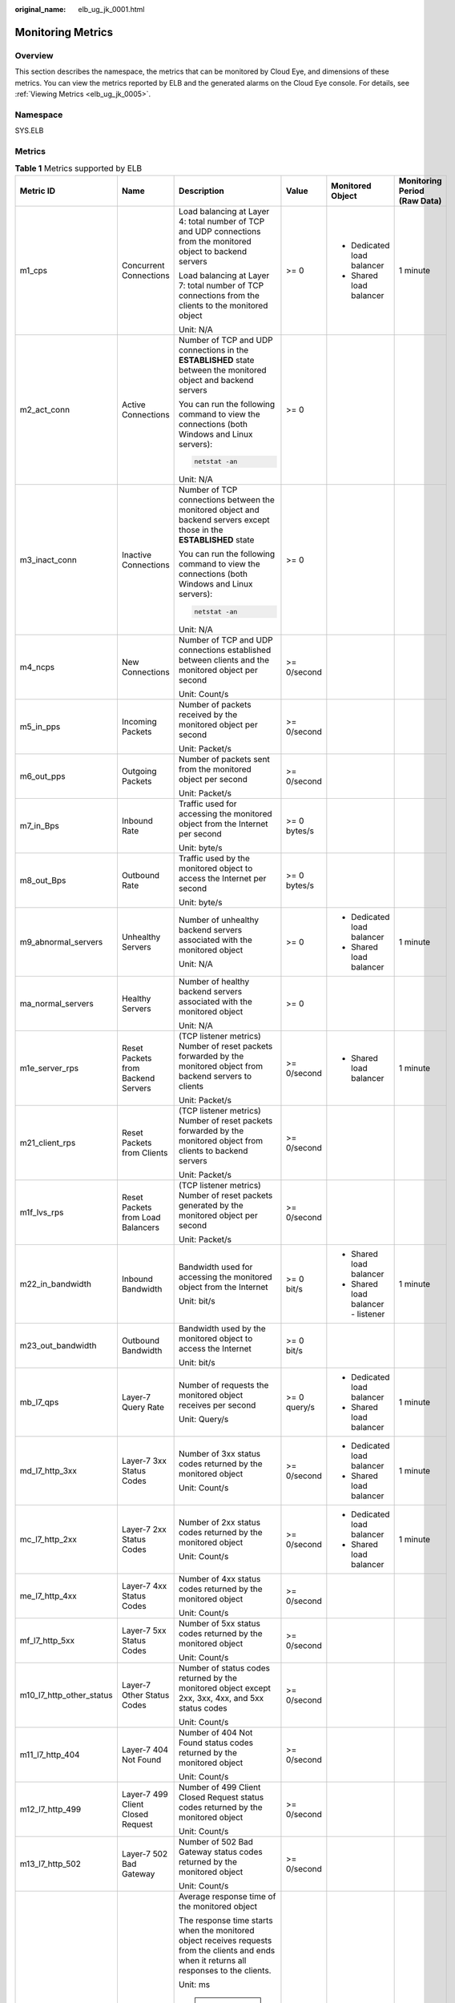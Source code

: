 :original_name: elb_ug_jk_0001.html

.. _elb_ug_jk_0001:

Monitoring Metrics
==================

Overview
--------

This section describes the namespace, the metrics that can be monitored by Cloud Eye, and dimensions of these metrics. You can view the metrics reported by ELB and the generated alarms on the Cloud Eye console. For details, see :ref:`Viewing Metrics <elb_ug_jk_0005>`.

Namespace
---------

SYS.ELB

Metrics
-------

.. table:: **Table 1** Metrics supported by ELB

   +--------------------------+-------------------------------------+----------------------------------------------------------------------------------------------------------------------------------------------------------------------------------------------------------------------------------------------------------+--------------+------------------------------------+----------------------------------+
   | Metric ID                | Name                                | Description                                                                                                                                                                                                                                              | Value        | Monitored Object                   | Monitoring Period **(Raw Data)** |
   +==========================+=====================================+==========================================================================================================================================================================================================================================================+==============+====================================+==================================+
   | m1_cps                   | Concurrent Connections              | Load balancing at Layer 4: total number of TCP and UDP connections from the monitored object to backend servers                                                                                                                                          | >= 0         | -  Dedicated load balancer         | 1 minute                         |
   |                          |                                     |                                                                                                                                                                                                                                                          |              | -  Shared load balancer            |                                  |
   |                          |                                     | Load balancing at Layer 7: total number of TCP connections from the clients to the monitored object                                                                                                                                                      |              |                                    |                                  |
   |                          |                                     |                                                                                                                                                                                                                                                          |              |                                    |                                  |
   |                          |                                     | Unit: N/A                                                                                                                                                                                                                                                |              |                                    |                                  |
   +--------------------------+-------------------------------------+----------------------------------------------------------------------------------------------------------------------------------------------------------------------------------------------------------------------------------------------------------+--------------+------------------------------------+----------------------------------+
   | m2_act_conn              | Active Connections                  | Number of TCP and UDP connections in the **ESTABLISHED** state between the monitored object and backend servers                                                                                                                                          | >= 0         |                                    |                                  |
   |                          |                                     |                                                                                                                                                                                                                                                          |              |                                    |                                  |
   |                          |                                     | You can run the following command to view the connections (both Windows and Linux servers):                                                                                                                                                              |              |                                    |                                  |
   |                          |                                     |                                                                                                                                                                                                                                                          |              |                                    |                                  |
   |                          |                                     | .. code-block::                                                                                                                                                                                                                                          |              |                                    |                                  |
   |                          |                                     |                                                                                                                                                                                                                                                          |              |                                    |                                  |
   |                          |                                     |    netstat -an                                                                                                                                                                                                                                           |              |                                    |                                  |
   |                          |                                     |                                                                                                                                                                                                                                                          |              |                                    |                                  |
   |                          |                                     | Unit: N/A                                                                                                                                                                                                                                                |              |                                    |                                  |
   +--------------------------+-------------------------------------+----------------------------------------------------------------------------------------------------------------------------------------------------------------------------------------------------------------------------------------------------------+--------------+------------------------------------+----------------------------------+
   | m3_inact_conn            | Inactive Connections                | Number of TCP connections between the monitored object and backend servers except those in the **ESTABLISHED** state                                                                                                                                     | >= 0         |                                    |                                  |
   |                          |                                     |                                                                                                                                                                                                                                                          |              |                                    |                                  |
   |                          |                                     | You can run the following command to view the connections (both Windows and Linux servers):                                                                                                                                                              |              |                                    |                                  |
   |                          |                                     |                                                                                                                                                                                                                                                          |              |                                    |                                  |
   |                          |                                     | .. code-block::                                                                                                                                                                                                                                          |              |                                    |                                  |
   |                          |                                     |                                                                                                                                                                                                                                                          |              |                                    |                                  |
   |                          |                                     |    netstat -an                                                                                                                                                                                                                                           |              |                                    |                                  |
   |                          |                                     |                                                                                                                                                                                                                                                          |              |                                    |                                  |
   |                          |                                     | Unit: N/A                                                                                                                                                                                                                                                |              |                                    |                                  |
   +--------------------------+-------------------------------------+----------------------------------------------------------------------------------------------------------------------------------------------------------------------------------------------------------------------------------------------------------+--------------+------------------------------------+----------------------------------+
   | m4_ncps                  | New Connections                     | Number of TCP and UDP connections established between clients and the monitored object per second                                                                                                                                                        | >= 0/second  |                                    |                                  |
   |                          |                                     |                                                                                                                                                                                                                                                          |              |                                    |                                  |
   |                          |                                     | Unit: Count/s                                                                                                                                                                                                                                            |              |                                    |                                  |
   +--------------------------+-------------------------------------+----------------------------------------------------------------------------------------------------------------------------------------------------------------------------------------------------------------------------------------------------------+--------------+------------------------------------+----------------------------------+
   | m5_in_pps                | Incoming Packets                    | Number of packets received by the monitored object per second                                                                                                                                                                                            | >= 0/second  |                                    |                                  |
   |                          |                                     |                                                                                                                                                                                                                                                          |              |                                    |                                  |
   |                          |                                     | Unit: Packet/s                                                                                                                                                                                                                                           |              |                                    |                                  |
   +--------------------------+-------------------------------------+----------------------------------------------------------------------------------------------------------------------------------------------------------------------------------------------------------------------------------------------------------+--------------+------------------------------------+----------------------------------+
   | m6_out_pps               | Outgoing Packets                    | Number of packets sent from the monitored object per second                                                                                                                                                                                              | >= 0/second  |                                    |                                  |
   |                          |                                     |                                                                                                                                                                                                                                                          |              |                                    |                                  |
   |                          |                                     | Unit: Packet/s                                                                                                                                                                                                                                           |              |                                    |                                  |
   +--------------------------+-------------------------------------+----------------------------------------------------------------------------------------------------------------------------------------------------------------------------------------------------------------------------------------------------------+--------------+------------------------------------+----------------------------------+
   | m7_in_Bps                | Inbound Rate                        | Traffic used for accessing the monitored object from the Internet per second                                                                                                                                                                             | >= 0 bytes/s |                                    |                                  |
   |                          |                                     |                                                                                                                                                                                                                                                          |              |                                    |                                  |
   |                          |                                     | Unit: byte/s                                                                                                                                                                                                                                             |              |                                    |                                  |
   +--------------------------+-------------------------------------+----------------------------------------------------------------------------------------------------------------------------------------------------------------------------------------------------------------------------------------------------------+--------------+------------------------------------+----------------------------------+
   | m8_out_Bps               | Outbound Rate                       | Traffic used by the monitored object to access the Internet per second                                                                                                                                                                                   | >= 0 bytes/s |                                    |                                  |
   |                          |                                     |                                                                                                                                                                                                                                                          |              |                                    |                                  |
   |                          |                                     | Unit: byte/s                                                                                                                                                                                                                                             |              |                                    |                                  |
   +--------------------------+-------------------------------------+----------------------------------------------------------------------------------------------------------------------------------------------------------------------------------------------------------------------------------------------------------+--------------+------------------------------------+----------------------------------+
   | m9_abnormal_servers      | Unhealthy Servers                   | Number of unhealthy backend servers associated with the monitored object                                                                                                                                                                                 | >= 0         | -  Dedicated load balancer         | 1 minute                         |
   |                          |                                     |                                                                                                                                                                                                                                                          |              | -  Shared load balancer            |                                  |
   |                          |                                     | Unit: N/A                                                                                                                                                                                                                                                |              |                                    |                                  |
   +--------------------------+-------------------------------------+----------------------------------------------------------------------------------------------------------------------------------------------------------------------------------------------------------------------------------------------------------+--------------+------------------------------------+----------------------------------+
   | ma_normal_servers        | Healthy Servers                     | Number of healthy backend servers associated with the monitored object                                                                                                                                                                                   | >= 0         |                                    |                                  |
   |                          |                                     |                                                                                                                                                                                                                                                          |              |                                    |                                  |
   |                          |                                     | Unit: N/A                                                                                                                                                                                                                                                |              |                                    |                                  |
   +--------------------------+-------------------------------------+----------------------------------------------------------------------------------------------------------------------------------------------------------------------------------------------------------------------------------------------------------+--------------+------------------------------------+----------------------------------+
   | m1e_server_rps           | Reset Packets from Backend Servers  | (TCP listener metrics) Number of reset packets forwarded by the monitored object from backend servers to clients                                                                                                                                         | >= 0/second  | -  Shared load balancer            | 1 minute                         |
   |                          |                                     |                                                                                                                                                                                                                                                          |              |                                    |                                  |
   |                          |                                     | Unit: Packet/s                                                                                                                                                                                                                                           |              |                                    |                                  |
   +--------------------------+-------------------------------------+----------------------------------------------------------------------------------------------------------------------------------------------------------------------------------------------------------------------------------------------------------+--------------+------------------------------------+----------------------------------+
   | m21_client_rps           | Reset Packets from Clients          | (TCP listener metrics) Number of reset packets forwarded by the monitored object from clients to backend servers                                                                                                                                         | >= 0/second  |                                    |                                  |
   |                          |                                     |                                                                                                                                                                                                                                                          |              |                                    |                                  |
   |                          |                                     | Unit: Packet/s                                                                                                                                                                                                                                           |              |                                    |                                  |
   +--------------------------+-------------------------------------+----------------------------------------------------------------------------------------------------------------------------------------------------------------------------------------------------------------------------------------------------------+--------------+------------------------------------+----------------------------------+
   | m1f_lvs_rps              | Reset Packets from Load Balancers   | (TCP listener metrics) Number of reset packets generated by the monitored object per second                                                                                                                                                              | >= 0/second  |                                    |                                  |
   |                          |                                     |                                                                                                                                                                                                                                                          |              |                                    |                                  |
   |                          |                                     | Unit: Packet/s                                                                                                                                                                                                                                           |              |                                    |                                  |
   +--------------------------+-------------------------------------+----------------------------------------------------------------------------------------------------------------------------------------------------------------------------------------------------------------------------------------------------------+--------------+------------------------------------+----------------------------------+
   | m22_in_bandwidth         | Inbound Bandwidth                   | Bandwidth used for accessing the monitored object from the Internet                                                                                                                                                                                      | >= 0 bit/s   | -  Shared load balancer            | 1 minute                         |
   |                          |                                     |                                                                                                                                                                                                                                                          |              | -  Shared load balancer - listener |                                  |
   |                          |                                     | Unit: bit/s                                                                                                                                                                                                                                              |              |                                    |                                  |
   +--------------------------+-------------------------------------+----------------------------------------------------------------------------------------------------------------------------------------------------------------------------------------------------------------------------------------------------------+--------------+------------------------------------+----------------------------------+
   | m23_out_bandwidth        | Outbound Bandwidth                  | Bandwidth used by the monitored object to access the Internet                                                                                                                                                                                            | >= 0 bit/s   |                                    |                                  |
   |                          |                                     |                                                                                                                                                                                                                                                          |              |                                    |                                  |
   |                          |                                     | Unit: bit/s                                                                                                                                                                                                                                              |              |                                    |                                  |
   +--------------------------+-------------------------------------+----------------------------------------------------------------------------------------------------------------------------------------------------------------------------------------------------------------------------------------------------------+--------------+------------------------------------+----------------------------------+
   | mb_l7_qps                | Layer-7 Query Rate                  | Number of requests the monitored object receives per second                                                                                                                                                                                              | >= 0 query/s | -  Dedicated load balancer         | 1 minute                         |
   |                          |                                     |                                                                                                                                                                                                                                                          |              | -  Shared load balancer            |                                  |
   |                          |                                     | Unit: Query/s                                                                                                                                                                                                                                            |              |                                    |                                  |
   +--------------------------+-------------------------------------+----------------------------------------------------------------------------------------------------------------------------------------------------------------------------------------------------------------------------------------------------------+--------------+------------------------------------+----------------------------------+
   | md_l7_http_3xx           | Layer-7 3xx Status Codes            | Number of 3xx status codes returned by the monitored object                                                                                                                                                                                              | >= 0/second  | -  Dedicated load balancer         | 1 minute                         |
   |                          |                                     |                                                                                                                                                                                                                                                          |              | -  Shared load balancer            |                                  |
   |                          |                                     | Unit: Count/s                                                                                                                                                                                                                                            |              |                                    |                                  |
   +--------------------------+-------------------------------------+----------------------------------------------------------------------------------------------------------------------------------------------------------------------------------------------------------------------------------------------------------+--------------+------------------------------------+----------------------------------+
   | mc_l7_http_2xx           | Layer-7 2xx Status Codes            | Number of 2xx status codes returned by the monitored object                                                                                                                                                                                              | >= 0/second  | -  Dedicated load balancer         | 1 minute                         |
   |                          |                                     |                                                                                                                                                                                                                                                          |              | -  Shared load balancer            |                                  |
   |                          |                                     | Unit: Count/s                                                                                                                                                                                                                                            |              |                                    |                                  |
   +--------------------------+-------------------------------------+----------------------------------------------------------------------------------------------------------------------------------------------------------------------------------------------------------------------------------------------------------+--------------+------------------------------------+----------------------------------+
   | me_l7_http_4xx           | Layer-7 4xx Status Codes            | Number of 4xx status codes returned by the monitored object                                                                                                                                                                                              | >= 0/second  |                                    |                                  |
   |                          |                                     |                                                                                                                                                                                                                                                          |              |                                    |                                  |
   |                          |                                     | Unit: Count/s                                                                                                                                                                                                                                            |              |                                    |                                  |
   +--------------------------+-------------------------------------+----------------------------------------------------------------------------------------------------------------------------------------------------------------------------------------------------------------------------------------------------------+--------------+------------------------------------+----------------------------------+
   | mf_l7_http_5xx           | Layer-7 5xx Status Codes            | Number of 5xx status codes returned by the monitored object                                                                                                                                                                                              | >= 0/second  |                                    |                                  |
   |                          |                                     |                                                                                                                                                                                                                                                          |              |                                    |                                  |
   |                          |                                     | Unit: Count/s                                                                                                                                                                                                                                            |              |                                    |                                  |
   +--------------------------+-------------------------------------+----------------------------------------------------------------------------------------------------------------------------------------------------------------------------------------------------------------------------------------------------------+--------------+------------------------------------+----------------------------------+
   | m10_l7_http_other_status | Layer-7 Other Status Codes          | Number of status codes returned by the monitored object except 2xx, 3xx, 4xx, and 5xx status codes                                                                                                                                                       | >= 0/second  |                                    |                                  |
   |                          |                                     |                                                                                                                                                                                                                                                          |              |                                    |                                  |
   |                          |                                     | Unit: Count/s                                                                                                                                                                                                                                            |              |                                    |                                  |
   +--------------------------+-------------------------------------+----------------------------------------------------------------------------------------------------------------------------------------------------------------------------------------------------------------------------------------------------------+--------------+------------------------------------+----------------------------------+
   | m11_l7_http_404          | Layer-7 404 Not Found               | Number of 404 Not Found status codes returned by the monitored object                                                                                                                                                                                    | >= 0/second  |                                    |                                  |
   |                          |                                     |                                                                                                                                                                                                                                                          |              |                                    |                                  |
   |                          |                                     | Unit: Count/s                                                                                                                                                                                                                                            |              |                                    |                                  |
   +--------------------------+-------------------------------------+----------------------------------------------------------------------------------------------------------------------------------------------------------------------------------------------------------------------------------------------------------+--------------+------------------------------------+----------------------------------+
   | m12_l7_http_499          | Layer-7 499 Client Closed Request   | Number of 499 Client Closed Request status codes returned by the monitored object                                                                                                                                                                        | >= 0/second  |                                    |                                  |
   |                          |                                     |                                                                                                                                                                                                                                                          |              |                                    |                                  |
   |                          |                                     | Unit: Count/s                                                                                                                                                                                                                                            |              |                                    |                                  |
   +--------------------------+-------------------------------------+----------------------------------------------------------------------------------------------------------------------------------------------------------------------------------------------------------------------------------------------------------+--------------+------------------------------------+----------------------------------+
   | m13_l7_http_502          | Layer-7 502 Bad Gateway             | Number of 502 Bad Gateway status codes returned by the monitored object                                                                                                                                                                                  | >= 0/second  |                                    |                                  |
   |                          |                                     |                                                                                                                                                                                                                                                          |              |                                    |                                  |
   |                          |                                     | Unit: Count/s                                                                                                                                                                                                                                            |              |                                    |                                  |
   +--------------------------+-------------------------------------+----------------------------------------------------------------------------------------------------------------------------------------------------------------------------------------------------------------------------------------------------------+--------------+------------------------------------+----------------------------------+
   | m14_l7_rt                | Average Layer-7 Response Time       | Average response time of the monitored object                                                                                                                                                                                                            | >= 0 ms      |                                    |                                  |
   |                          |                                     |                                                                                                                                                                                                                                                          |              |                                    |                                  |
   |                          |                                     | The response time starts when the monitored object receives requests from the clients and ends when it returns all responses to the clients.                                                                                                             |              |                                    |                                  |
   |                          |                                     |                                                                                                                                                                                                                                                          |              |                                    |                                  |
   |                          |                                     | Unit: ms                                                                                                                                                                                                                                                 |              |                                    |                                  |
   |                          |                                     |                                                                                                                                                                                                                                                          |              |                                    |                                  |
   |                          |                                     | .. note::                                                                                                                                                                                                                                                |              |                                    |                                  |
   |                          |                                     |                                                                                                                                                                                                                                                          |              |                                    |                                  |
   |                          |                                     |    The average response time it takes to establish a WebSocket connection may be very high. This metric cannot be used as a reference.                                                                                                                   |              |                                    |                                  |
   +--------------------------+-------------------------------------+----------------------------------------------------------------------------------------------------------------------------------------------------------------------------------------------------------------------------------------------------------+--------------+------------------------------------+----------------------------------+
   | m15_l7_upstream_4xx      | 4xx Status Codes Backend            | Number of 4xx status codes returned by the monitored object                                                                                                                                                                                              | >= 0/second  | -  Dedicated load balancer         | 1 minute                         |
   |                          |                                     |                                                                                                                                                                                                                                                          |              | -  Shared load balancer            |                                  |
   |                          |                                     | Unit: Count/s                                                                                                                                                                                                                                            |              |                                    |                                  |
   +--------------------------+-------------------------------------+----------------------------------------------------------------------------------------------------------------------------------------------------------------------------------------------------------------------------------------------------------+--------------+------------------------------------+----------------------------------+
   | m16_l7_upstream_5xx      | 5xx Status Codes Backend            | Number of 5xx status codes returned by the monitored object                                                                                                                                                                                              | >= 0/second  |                                    |                                  |
   |                          |                                     |                                                                                                                                                                                                                                                          |              |                                    |                                  |
   |                          |                                     | Unit: Count/s                                                                                                                                                                                                                                            |              |                                    |                                  |
   +--------------------------+-------------------------------------+----------------------------------------------------------------------------------------------------------------------------------------------------------------------------------------------------------------------------------------------------------+--------------+------------------------------------+----------------------------------+
   | m17_l7_upstream_rt       | Average Server Response Time        | Average response time of backend servers                                                                                                                                                                                                                 | >= 0 ms      |                                    |                                  |
   |                          |                                     |                                                                                                                                                                                                                                                          |              |                                    |                                  |
   |                          |                                     | The response time starts when the monitored object routes the requests to the backend server and ends when the monitored object receives a response from the backend server.                                                                             |              |                                    |                                  |
   |                          |                                     |                                                                                                                                                                                                                                                          |              |                                    |                                  |
   |                          |                                     | Unit: ms                                                                                                                                                                                                                                                 |              |                                    |                                  |
   |                          |                                     |                                                                                                                                                                                                                                                          |              |                                    |                                  |
   |                          |                                     | .. note::                                                                                                                                                                                                                                                |              |                                    |                                  |
   |                          |                                     |                                                                                                                                                                                                                                                          |              |                                    |                                  |
   |                          |                                     |    The average response time it takes to establish a WebSocket connection may be very high. This metric cannot be used as a reference.                                                                                                                   |              |                                    |                                  |
   +--------------------------+-------------------------------------+----------------------------------------------------------------------------------------------------------------------------------------------------------------------------------------------------------------------------------------------------------+--------------+------------------------------------+----------------------------------+
   | l7_con_usage             | Layer-7 Concurrent Connection Usage | Ratio of HTTP and HTTPS connections established between the monitored object and backend servers per second, to the maximum number of concurrent connections allowed per second                                                                          | >= 0%        | Dedicated load balancer            | 1 minute                         |
   |                          |                                     |                                                                                                                                                                                                                                                          |              |                                    |                                  |
   |                          |                                     | Unit: percent (%)                                                                                                                                                                                                                                        |              |                                    |                                  |
   +--------------------------+-------------------------------------+----------------------------------------------------------------------------------------------------------------------------------------------------------------------------------------------------------------------------------------------------------+--------------+------------------------------------+----------------------------------+
   | l7_in_bps_usage          | Layer-7 Inbound Bandwidth Usage     | Ratio of the bandwidth that the monitored object uses to return response to clients over HTTP and HTTPS, to the maximum outbound bandwidth allowed                                                                                                       | >= 0%        |                                    |                                  |
   |                          |                                     |                                                                                                                                                                                                                                                          |              |                                    |                                  |
   |                          |                                     | Unit: percent (%)                                                                                                                                                                                                                                        |              |                                    |                                  |
   |                          |                                     |                                                                                                                                                                                                                                                          |              |                                    |                                  |
   |                          |                                     | .. caution::                                                                                                                                                                                                                                             |              |                                    |                                  |
   |                          |                                     |                                                                                                                                                                                                                                                          |              |                                    |                                  |
   |                          |                                     |    CAUTION:                                                                                                                                                                                                                                              |              |                                    |                                  |
   |                          |                                     |    If the inbound bandwidth usage reaches 100%, the load balancer performance has reached the upper limit. If the inbound bandwidth keeps higher than the bandwidth that the load balancer can provide, the service availability cannot be guaranteed.   |              |                                    |                                  |
   +--------------------------+-------------------------------------+----------------------------------------------------------------------------------------------------------------------------------------------------------------------------------------------------------------------------------------------------------+--------------+------------------------------------+----------------------------------+
   | l7_out_bps_usage         | Layer-7 Outbound Bandwidth Usage    | Ratio of the bandwidth that the monitored object uses to return response to clients over HTTP and HTTPS, to the maximum outbound bandwidth allowed                                                                                                       | >= 0%        |                                    |                                  |
   |                          |                                     |                                                                                                                                                                                                                                                          |              |                                    |                                  |
   |                          |                                     | Unit: percent (%)                                                                                                                                                                                                                                        |              |                                    |                                  |
   |                          |                                     |                                                                                                                                                                                                                                                          |              |                                    |                                  |
   |                          |                                     | .. caution::                                                                                                                                                                                                                                             |              |                                    |                                  |
   |                          |                                     |                                                                                                                                                                                                                                                          |              |                                    |                                  |
   |                          |                                     |    CAUTION:                                                                                                                                                                                                                                              |              |                                    |                                  |
   |                          |                                     |    If the outbound bandwidth usage reaches 100%, the load balancer performance has reached the upper limit. If the outbound bandwidth keeps higher than the bandwidth that the load balancer can provide, the service availability cannot be guaranteed. |              |                                    |                                  |
   +--------------------------+-------------------------------------+----------------------------------------------------------------------------------------------------------------------------------------------------------------------------------------------------------------------------------------------------------+--------------+------------------------------------+----------------------------------+
   | l7_ncps_usage            | Layer-7 New Connection Usage        | Ratio of HTTP and HTTPS connections established between clients and the monitored object per second, to the maximum number of new connections allowed per second                                                                                         | >= 0%        |                                    |                                  |
   |                          |                                     |                                                                                                                                                                                                                                                          |              |                                    |                                  |
   |                          |                                     | Unit: percent (%)                                                                                                                                                                                                                                        |              |                                    |                                  |
   +--------------------------+-------------------------------------+----------------------------------------------------------------------------------------------------------------------------------------------------------------------------------------------------------------------------------------------------------+--------------+------------------------------------+----------------------------------+
   | l7_qps_usage             | Layer 7 QPS Usage                   | Ratio of HTTP and HTTPS queries per second on the monitored object, to the maximum number of queries allowed per second                                                                                                                                  | >= 0%        |                                    |                                  |
   |                          |                                     |                                                                                                                                                                                                                                                          |              |                                    |                                  |
   |                          |                                     | Unit: percent (%)                                                                                                                                                                                                                                        |              |                                    |                                  |
   +--------------------------+-------------------------------------+----------------------------------------------------------------------------------------------------------------------------------------------------------------------------------------------------------------------------------------------------------+--------------+------------------------------------+----------------------------------+
   | l4_con_usage             | Layer-4 Concurrent Connection Usage | Ratio of TCP and UDP connections established between the monitored object and backend servers per second, to the maximum number of concurrent connections allowed per second                                                                             | >= 0%        | Dedicated load balancer            | 1 minute                         |
   |                          |                                     |                                                                                                                                                                                                                                                          |              |                                    |                                  |
   |                          |                                     | Unit: percent (%)                                                                                                                                                                                                                                        |              |                                    |                                  |
   +--------------------------+-------------------------------------+----------------------------------------------------------------------------------------------------------------------------------------------------------------------------------------------------------------------------------------------------------+--------------+------------------------------------+----------------------------------+
   | l4_in_bps_usage          | Layer-4 Inbound Bandwidth Usage     | Ratio of the bandwidth that the monitored object uses to receive requests from clients over TCP and UDP, to the maximum inbound bandwidth allowed                                                                                                        | >= 0%        |                                    |                                  |
   |                          |                                     |                                                                                                                                                                                                                                                          |              |                                    |                                  |
   |                          |                                     | Unit: percent (%)                                                                                                                                                                                                                                        |              |                                    |                                  |
   |                          |                                     |                                                                                                                                                                                                                                                          |              |                                    |                                  |
   |                          |                                     | .. caution::                                                                                                                                                                                                                                             |              |                                    |                                  |
   |                          |                                     |                                                                                                                                                                                                                                                          |              |                                    |                                  |
   |                          |                                     |    CAUTION:                                                                                                                                                                                                                                              |              |                                    |                                  |
   |                          |                                     |    If the inbound bandwidth usage reaches 100%, the load balancer performance has reached the upper limit. If the inbound bandwidth keeps higher than the bandwidth that the load balancer can provide, the service availability cannot be guaranteed.   |              |                                    |                                  |
   +--------------------------+-------------------------------------+----------------------------------------------------------------------------------------------------------------------------------------------------------------------------------------------------------------------------------------------------------+--------------+------------------------------------+----------------------------------+
   | l4_out_bps_usage         | Layer-4 Outbound Bandwidth Usage    | Ratio of the bandwidth that the monitored object uses to return response to clients over TCP and UDP, to the maximum outbound bandwidth allowed                                                                                                          | >= 0%        |                                    |                                  |
   |                          |                                     |                                                                                                                                                                                                                                                          |              |                                    |                                  |
   |                          |                                     | Unit: percent (%)                                                                                                                                                                                                                                        |              |                                    |                                  |
   |                          |                                     |                                                                                                                                                                                                                                                          |              |                                    |                                  |
   |                          |                                     | .. caution::                                                                                                                                                                                                                                             |              |                                    |                                  |
   |                          |                                     |                                                                                                                                                                                                                                                          |              |                                    |                                  |
   |                          |                                     |    CAUTION:                                                                                                                                                                                                                                              |              |                                    |                                  |
   |                          |                                     |    If the outbound bandwidth usage reaches 100%, the load balancer performance has reached the upper limit. If the outbound bandwidth keeps higher than the bandwidth that the load balancer can provide, the service availability cannot be guaranteed. |              |                                    |                                  |
   +--------------------------+-------------------------------------+----------------------------------------------------------------------------------------------------------------------------------------------------------------------------------------------------------------------------------------------------------+--------------+------------------------------------+----------------------------------+
   | l4_ncps_usage            | Layer-4 New Connection Usage        | Ratio of TCP and UDP connections established between clients and the monitored object per second, to the maximum number of new connections allowed per second                                                                                            | >= 0%        |                                    |                                  |
   |                          |                                     |                                                                                                                                                                                                                                                          |              |                                    |                                  |
   |                          |                                     | Unit: percent (%)                                                                                                                                                                                                                                        |              |                                    |                                  |
   +--------------------------+-------------------------------------+----------------------------------------------------------------------------------------------------------------------------------------------------------------------------------------------------------------------------------------------------------+--------------+------------------------------------+----------------------------------+

Dimensions
----------

+-----------------------------------+--------------------------------------------------------+
| Key                               | Value                                                  |
+===================================+========================================================+
| lbaas_instance_id                 | -  ID of a dedicated load balancer                     |
|                                   | -  ID of a shared load balancer                        |
+-----------------------------------+--------------------------------------------------------+
| lbaas_listener_id                 | -  ID of a listener added to a dedicated load balancer |
|                                   | -  ID of a listener added to a shared load balancer    |
+-----------------------------------+--------------------------------------------------------+
